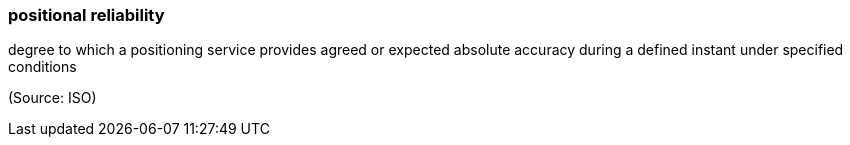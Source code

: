 === positional reliability

degree to which a positioning service provides agreed or expected absolute accuracy during a defined instant under specified conditions

(Source: ISO)

